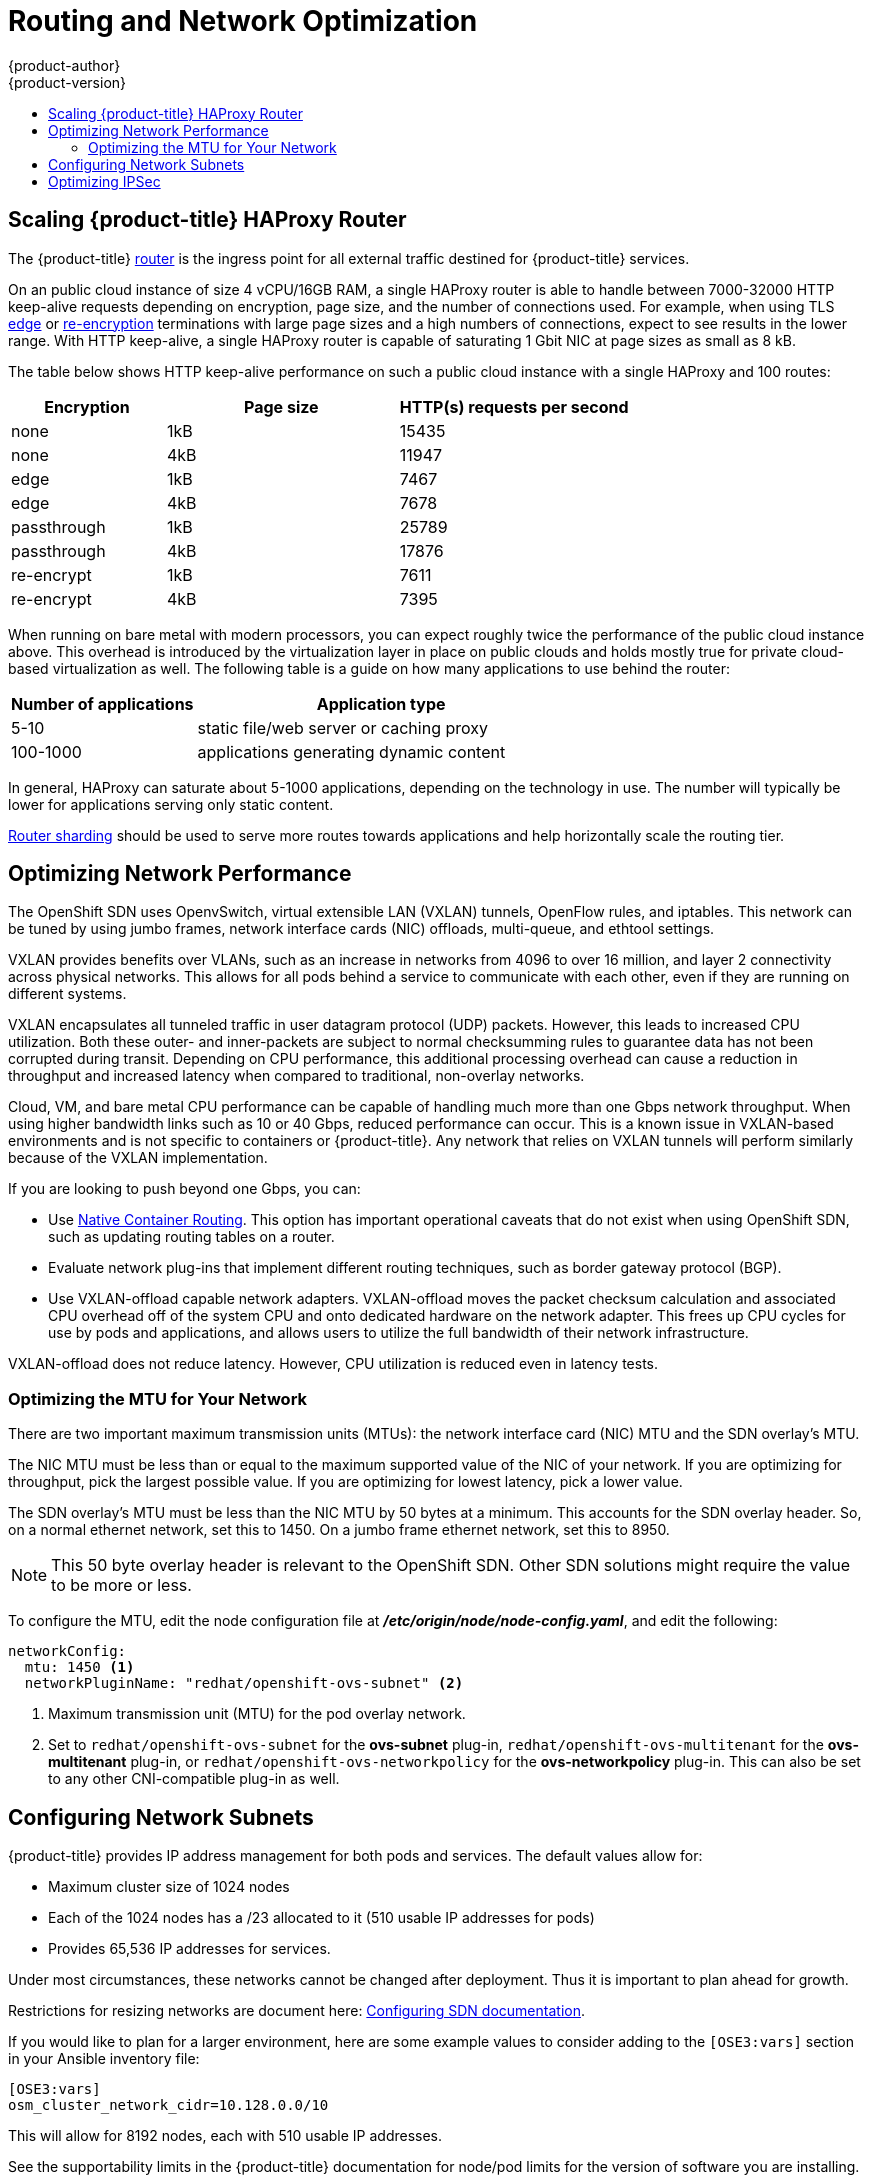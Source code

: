 [[scaling-performance-routing-network-optimization]]
= Routing and Network Optimization
{product-author}
{product-version}
:data-uri:
:icons:
:experimental:
:toc: macro
:toc-title:
:prewrap!:

toc::[]

[[scaling-performance-scaling-router-haproxy]]
== Scaling {product-title} HAProxy Router

The {product-title}
xref:../install_config/router/index.adoc#install-config-router-overview[router]
is the ingress point for all external traffic destined for {product-title}
services.

On an public cloud instance of size 4 vCPU/16GB RAM, a single HAProxy router is able to handle
between 7000-32000 HTTP keep-alive requests depending on encryption, page size,
and the number of connections used. For example, when using TLS
xref:../architecture/core_concepts/routes.adoc#edge-termination[edge] or
xref:../architecture/core_concepts/routes.adoc#re-encryption-termination[re-encryption]
terminations with large page sizes and a high numbers of connections, expect to
see results in the lower range. With HTTP keep-alive, a single HAProxy router is
capable of saturating 1 Gbit NIC at page sizes as small as 8 kB.

The table below shows HTTP keep-alive performance on such a public cloud
instance with a single HAProxy and 100 routes:

[cols="2,3,3",options="header"]
|===
|*Encryption* |*Page size* |*HTTP(s) requests per second*
|none |1kB |15435
|none |4kB |11947
|edge |1kB |7467
|edge |4kB |7678
|passthrough |1kB |25789
|passthrough |4kB |17876
|re-encrypt |1kB |7611
|re-encrypt |4kB |7395

|===

When running on bare metal with modern processors, you can expect roughly
twice the performance of the public cloud instance above. This
overhead is introduced by the virtualization layer in place on public clouds and
holds mostly true for private cloud-based virtualization as well. The following
table is a guide on how many applications to use behind the router:

[cols="2,4",options="header"]
|===
|*Number of applications* |*Application type*
|5-10 |static file/web server or caching proxy
|100-1000 |applications generating dynamic content

|===

In general, HAProxy can saturate about 5-1000 applications, depending on the
technology in use. The number will typically be lower for applications serving
only static content.

xref:../architecture/core_concepts/routes.adoc#router-sharding[Router sharding]
should be used to serve more routes towards applications and help horizontally
scale the routing tier.

[[scaling-performance-network-performance]]
== Optimizing Network Performance

The OpenShift SDN uses OpenvSwitch, virtual extensible LAN (VXLAN) tunnels, OpenFlow rules, and
iptables. This network can be tuned by using jumbo frames, network interface
cards (NIC) offloads, multi-queue, and ethtool settings.

VXLAN provides benefits over VLANs, such as an increase in networks from 4096 to
over 16 million, and layer 2 connectivity across physical networks. This allows
for all pods behind a service to communicate with each other, even if they are
running on different systems.

VXLAN encapsulates all tunneled traffic in user datagram protocol (UDP) packets.
However, this leads to increased CPU utilization. Both these outer- and
inner-packets are subject to normal checksumming rules to guarantee data has not
been corrupted during transit. Depending on CPU performance, this additional
processing overhead can cause a reduction in throughput and increased latency
when compared to traditional, non-overlay networks.

Cloud, VM, and bare metal CPU performance can be capable of handling much more
than one Gbps network throughput. When using higher bandwidth links such as 10
or 40 Gbps, reduced performance can occur. This is a known issue in VXLAN-based
environments and is not specific to containers or {product-title}. Any network
that relies on VXLAN tunnels will perform similarly because of the VXLAN
implementation.

If you are looking to push beyond one Gbps, you can:

* Use
xref:../install_config/configuring_routing.adoc#install-config-configuring-routing[Native
Container Routing]. This option has important operational caveats that do not
exist when using OpenShift SDN, such as updating routing tables on a router.
* Evaluate network plug-ins that implement different routing techniques, such as
border gateway protocol (BGP).
* Use VXLAN-offload capable network adapters. VXLAN-offload moves the packet
checksum calculation and associated CPU overhead off of the system CPU and onto
dedicated hardware on the network adapter. This frees up CPU cycles for use by
pods and applications, and allows users to utilize the full bandwidth of their
network infrastructure.

VXLAN-offload does not reduce latency. However, CPU utilization is reduced even
in latency tests.

[[scaling-performance-optimizing-mtu]]
=== Optimizing the MTU for Your Network

There are two important maximum transmission units (MTUs): the network
interface card (NIC) MTU and the SDN overlay's MTU.

The NIC MTU must be less than or equal to the maximum supported value of the NIC
of your network. If you are optimizing for throughput, pick the largest possible
value. If you are optimizing for lowest latency, pick a lower value.

The SDN overlay's MTU must be less than the NIC MTU by 50 bytes at a
minimum. This accounts for the SDN overlay header. So, on a normal ethernet
network, set this to 1450. On a jumbo frame ethernet network, set this to 8950.

[NOTE]
====
This 50 byte overlay header is relevant to the OpenShift SDN. Other SDN
solutions might require the value to be more or less.
====

To configure the MTU, edit the node configuration file at *_/etc/origin/node/node-config.yaml_*, and edit the following:

[source,yaml]
----
networkConfig:
  mtu: 1450 <1>
  networkPluginName: "redhat/openshift-ovs-subnet" <2>
----
<1> Maximum transmission unit (MTU) for the pod overlay network.
<2> Set to `redhat/openshift-ovs-subnet` for the *ovs-subnet* plug-in,
`redhat/openshift-ovs-multitenant` for the *ovs-multitenant* plug-in, or
`redhat/openshift-ovs-networkpolicy` for the *ovs-networkpolicy* plug-in. This
can also be set to any other CNI-compatible plug-in as well.


[[scaling-performance-network-subnetting]]
== Configuring Network Subnets

{product-title} provides IP address management for both pods and services. The
default values allow for:

- Maximum cluster size of 1024 nodes
- Each of the 1024 nodes has a /23 allocated to it (510 usable IP addresses for pods)
- Provides 65,536 IP addresses for services.

Under most circumstances, these networks cannot be changed after deployment.  Thus it is important to plan ahead for growth.

Restrictions for resizing networks are document here:
xref:../install_config/configuring_sdn.adoc#configuring-the-pod-network-on-masters[Configuring
SDN documentation].

If you would like to plan for a larger environment, here are some example values to consider adding to the `[OSE3:vars]` section in your
Ansible inventory file:

----
[OSE3:vars]
osm_cluster_network_cidr=10.128.0.0/10
----

This will allow for 8192 nodes, each with 510 usable IP addresses.

See the supportability limits in the {product-title} documentation for node/pod limits for the version of software you are installing.

[[scaling-performance-optimizing-ipsec]]
== Optimizing IPSec

Because encrypting and decrypting node hosts uses CPU power, performance is
affected both in throughput and CPU usage on the nodes when encryption is
enabled, regardless of the IP security system being used.

IPSec encrypts traffic at the IP payload level, before it hits the NIC,
protecting fields that would otherwise be used for NIC offloading. This means
that some NIC acceleration features may not be usable when IPSec is enabled and
will lead to increased throughput and CPU usage.
